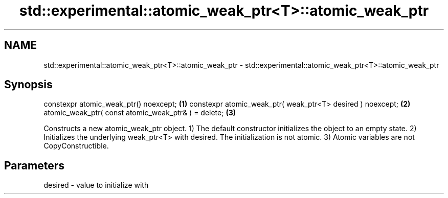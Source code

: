 .TH std::experimental::atomic_weak_ptr<T>::atomic_weak_ptr 3 "2020.03.24" "http://cppreference.com" "C++ Standard Libary"
.SH NAME
std::experimental::atomic_weak_ptr<T>::atomic_weak_ptr \- std::experimental::atomic_weak_ptr<T>::atomic_weak_ptr

.SH Synopsis

constexpr atomic_weak_ptr() noexcept;                      \fB(1)\fP
constexpr atomic_weak_ptr( weak_ptr<T> desired ) noexcept; \fB(2)\fP
atomic_weak_ptr( const atomic_weak_ptr& ) = delete;        \fB(3)\fP

Constructs a new atomic_weak_ptr object.
1) The default constructor initializes the object to an empty state.
2) Initializes the underlying weak_ptr<T> with desired. The initialization is not atomic.
3) Atomic variables are not CopyConstructible.

.SH Parameters


desired - value to initialize with




